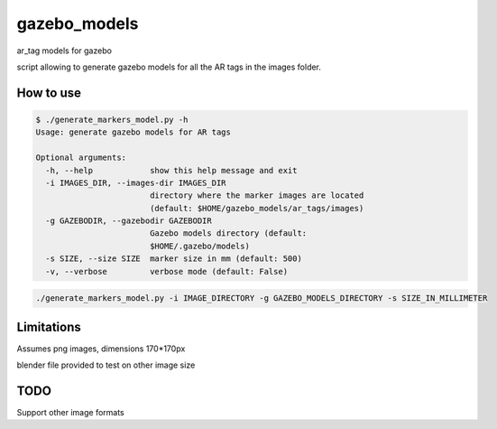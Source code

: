 gazebo_models
==============

ar_tag models for gazebo

script allowing to generate gazebo models for all the AR tags in the images folder.

How to use
----------

.. code-block:: bash

    $ ./generate_markers_model.py -h
    Usage: generate gazebo models for AR tags

    Optional arguments:
      -h, --help            show this help message and exit
      -i IMAGES_DIR, --images-dir IMAGES_DIR
                            directory where the marker images are located
                            (default: $HOME/gazebo_models/ar_tags/images)
      -g GAZEBODIR, --gazebodir GAZEBODIR
                            Gazebo models directory (default:
                            $HOME/.gazebo/models)
      -s SIZE, --size SIZE  marker size in mm (default: 500)
      -v, --verbose         verbose mode (default: False)

.. code-block:: bash

    ./generate_markers_model.py -i IMAGE_DIRECTORY -g GAZEBO_MODELS_DIRECTORY -s SIZE_IN_MILLIMETER

Limitations
-----------
Assumes png images, dimensions 170*170px

blender file provided to test on other image size

TODO
-----
Support other image formats
